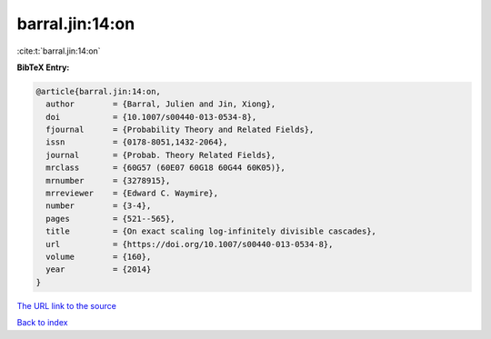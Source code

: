barral.jin:14:on
================

:cite:t:`barral.jin:14:on`

**BibTeX Entry:**

.. code-block:: bibtex

   @article{barral.jin:14:on,
     author        = {Barral, Julien and Jin, Xiong},
     doi           = {10.1007/s00440-013-0534-8},
     fjournal      = {Probability Theory and Related Fields},
     issn          = {0178-8051,1432-2064},
     journal       = {Probab. Theory Related Fields},
     mrclass       = {60G57 (60E07 60G18 60G44 60K05)},
     mrnumber      = {3278915},
     mrreviewer    = {Edward C. Waymire},
     number        = {3-4},
     pages         = {521--565},
     title         = {On exact scaling log-infinitely divisible cascades},
     url           = {https://doi.org/10.1007/s00440-013-0534-8},
     volume        = {160},
     year          = {2014}
   }

`The URL link to the source <https://doi.org/10.1007/s00440-013-0534-8>`__


`Back to index <../By-Cite-Keys.html>`__
